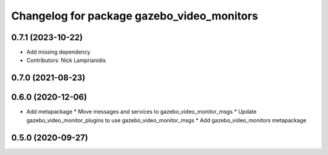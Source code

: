 ^^^^^^^^^^^^^^^^^^^^^^^^^^^^^^^^^^^^^^^^^^^
Changelog for package gazebo_video_monitors
^^^^^^^^^^^^^^^^^^^^^^^^^^^^^^^^^^^^^^^^^^^

0.7.1 (2023-10-22)
------------------
* Add missing dependency
* Contributors: Nick Lamprianidis

0.7.0 (2021-08-23)
------------------

0.6.0 (2020-12-06)
------------------
* Add metapackage
  * Move messages and services to gazebo_video_monitor_msgs
  * Update gazebo_video_monitor_plugins to use gazebo_video_monitor_msgs
  * Add gazebo_video_monitors metapackage

0.5.0 (2020-09-27)
------------------

